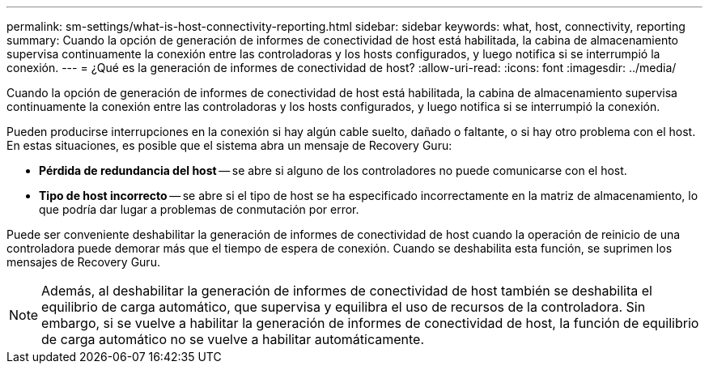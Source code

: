 ---
permalink: sm-settings/what-is-host-connectivity-reporting.html 
sidebar: sidebar 
keywords: what, host, connectivity, reporting 
summary: Cuando la opción de generación de informes de conectividad de host está habilitada, la cabina de almacenamiento supervisa continuamente la conexión entre las controladoras y los hosts configurados, y luego notifica si se interrumpió la conexión. 
---
= ¿Qué es la generación de informes de conectividad de host?
:allow-uri-read: 
:icons: font
:imagesdir: ../media/


[role="lead"]
Cuando la opción de generación de informes de conectividad de host está habilitada, la cabina de almacenamiento supervisa continuamente la conexión entre las controladoras y los hosts configurados, y luego notifica si se interrumpió la conexión.

Pueden producirse interrupciones en la conexión si hay algún cable suelto, dañado o faltante, o si hay otro problema con el host. En estas situaciones, es posible que el sistema abra un mensaje de Recovery Guru:

* *Pérdida de redundancia del host* -- se abre si alguno de los controladores no puede comunicarse con el host.
* *Tipo de host incorrecto* -- se abre si el tipo de host se ha especificado incorrectamente en la matriz de almacenamiento, lo que podría dar lugar a problemas de conmutación por error.


Puede ser conveniente deshabilitar la generación de informes de conectividad de host cuando la operación de reinicio de una controladora puede demorar más que el tiempo de espera de conexión. Cuando se deshabilita esta función, se suprimen los mensajes de Recovery Guru.

[NOTE]
====
Además, al deshabilitar la generación de informes de conectividad de host también se deshabilita el equilibrio de carga automático, que supervisa y equilibra el uso de recursos de la controladora. Sin embargo, si se vuelve a habilitar la generación de informes de conectividad de host, la función de equilibrio de carga automático no se vuelve a habilitar automáticamente.

====